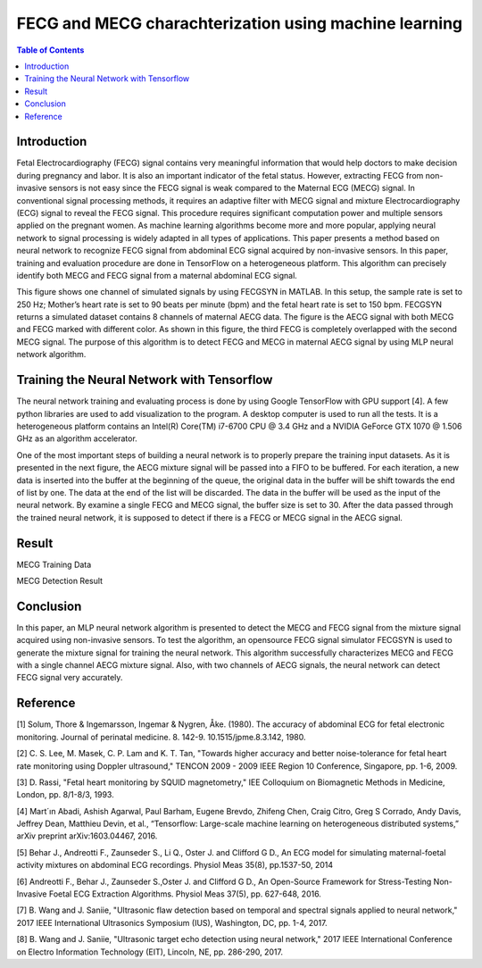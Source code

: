********************************************************
FECG and MECG charachterization using machine learning
********************************************************

.. contents:: Table of Contents
   :depth: 2
   
Introduction
=====================
Fetal Electrocardiography (FECG) signal contains very meaningful information that would help doctors to make decision during pregnancy and labor. It is also an important indicator of the fetal status. However, extracting FECG from non-invasive sensors is not easy since the FECG signal is weak compared to the Maternal ECG (MECG) signal.  In conventional signal processing methods, it requires an adaptive filter with MECG signal and mixture Electrocardiography (ECG) signal to reveal the FECG signal. This procedure requires significant computation power and multiple sensors applied on the pregnant women. As machine learning algorithms become more and more popular, applying neural network to signal processing is widely adapted in all types of applications. This paper presents a method based on neural network to recognize FECG signal from abdominal ECG signal acquired by non-invasive sensors. In this paper, training and evaluation procedure are done in TensorFlow on a heterogeneous platform. This algorithm can precisely identify both MECG and FECG signal from a maternal abdominal ECG signal. 

.. image:: ./image/FECG1.png
   :height: 100px
   :align: center

This figure shows one channel of simulated signals by using FECGSYN in MATLAB. In this setup, the sample rate is set to 250 Hz; Mother’s heart rate is set to 90 beats per minute (bpm) and the fetal heart rate is set to 150 bpm. FECGSYN returns a simulated dataset contains 8 channels of maternal AECG data. The figure is the AECG signal with both MECG and FECG marked with different color. As shown in this figure, the third FECG is completely overlapped with the second MECG signal. The purpose of this algorithm is to detect FECG and MECG in maternal AECG signal by using MLP neural network algorithm.


Training the Neural Network with Tensorflow
====================================================
The neural network training and evaluating process is done by using Google TensorFlow with GPU support [4]. A few python libraries are used to add visualization to the program. A desktop computer is used to run all the tests. It is a heterogeneous platform contains an Intel(R) Core(TM) i7-6700 CPU @ 3.4 GHz and a NVIDIA GeForce GTX 1070 @ 1.506 GHz as an algorithm accelerator.

One of the most important steps of building a neural network is to properly prepare the training input datasets. As it is presented in the next figure, the AECG mixture signal will be passed into a FIFO to be buffered. For each iteration, a new data is inserted into the buffer at the beginning of the queue, the original data in the buffer will be shift towards the end of list by one. The data at the end of the list will be discarded. The data in the buffer will be used as the input of the neural network. By examine a single FECG and MECG signal, the buffer size is set to 30. After the data passed through the trained neural network, it is supposed to detect if there is a FECG or MECG signal in the AECG signal. 

.. image:: ./image/FECG2.png
   :align: center

Result
===============
.. image:: ./image/MECG1.png
   :align: center
MECG Training Data

.. image:: ./image/MECGRESULT.png
   :align: center
MECG Detection Result





Conclusion
==================
In this paper, an MLP neural network algorithm is presented to detect the MECG and FECG signal from the mixture signal acquired using non-invasive sensors. To test the algorithm, an opensource FECG signal simulator FECGSYN is used to generate the mixture signal for training the neural network. This algorithm successfully characterizes MECG and FECG with a single channel AECG mixture signal. Also, with two channels of AECG signals, the neural network can detect FECG signal very accurately.

Reference
==================
[1]	Solum, Thore & Ingemarsson, Ingemar & Nygren, Åke. (1980). The accuracy of abdominal ECG for fetal electronic monitoring. Journal of perinatal medicine. 8. 142-9. 10.1515/jpme.8.3.142, 1980.

[2]	C. S. Lee, M. Masek, C. P. Lam and K. T. Tan, "Towards higher accuracy and better noise-tolerance for fetal heart rate monitoring using Doppler ultrasound," TENCON 2009 - 2009 IEEE Region 10 Conference, Singapore, pp. 1-6, 2009.

[3]	D. Rassi, "Fetal heart monitoring by SQUID magnetometry," IEE Colloquium on Biomagnetic Methods in Medicine, London, pp. 8/1-8/3, 1993.

[4]	Mart´ın Abadi, Ashish Agarwal, Paul Barham, Eugene Brevdo, Zhifeng Chen, Craig Citro, Greg S Corrado, Andy Davis, Jeffrey Dean, Matthieu Devin, et al., “Tensorflow: Large-scale machine learning on heterogeneous distributed systems,” arXiv preprint arXiv:1603.04467, 2016.

[5]	Behar J., Andreotti F., Zaunseder S., Li Q., Oster J. and Clifford G D., An ECG model for simulating maternal-foetal activity mixtures on abdominal ECG recordings. Physiol Meas 35(8), pp.1537-50, 2014

[6]	Andreotti F., Behar J., Zaunseder S.,Oster J. and Clifford G D., An Open-Source Framework for Stress-Testing Non-Invasive Foetal ECG Extraction Algorithms. Physiol Meas 37(5), pp. 627-648, 2016.

[7]	B. Wang and J. Saniie, "Ultrasonic flaw detection based on temporal and spectral signals applied to neural network," 2017 IEEE International Ultrasonics Symposium (IUS), Washington, DC, pp. 1-4, 2017.

[8]	B. Wang and J. Saniie, "Ultrasonic target echo detection using neural network," 2017 IEEE International Conference on Electro Information Technology (EIT), Lincoln, NE, pp. 286-290, 2017.
